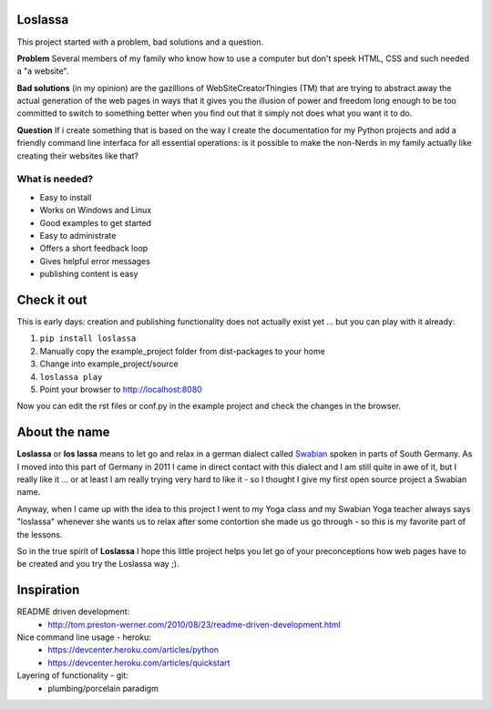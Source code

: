 Loslassa
========

This project started with a problem, bad solutions and a question.

**Problem** Several members of my family who know how to use a computer but don't speek HTML, CSS and such needed a "a website".

**Bad solutions** (in my opinion) are the gazillions of WebSiteCreatorThingies (TM) that are trying to abstract away the actual generation of the web pages in ways that it gives you the illusion of power and freedom long enough to be too committed to switch to something better when you find out that it simply not does what you want it to do.

**Question** If i create something that is based on the way I create the documentation for my Python projects and add a friendly command line interfaca for all essential operations: is it possible to make the non-Nerds in my family actually like creating their websites like that?

What is needed?
---------------

* Easy to install
* Works on Windows and Linux
* Good examples to get started
* Easy to administrate
* Offers a short feedback loop
* Gives helpful error messages
* publishing content is easy

Check it out
============

This is early days: creation and publishing functionality
does not actually exist yet ... but you can play with it already:

#. ``pip install loslassa``
#. Manually copy the example_project folder from dist-packages to your home
#. Change into example_project/source
#. ``loslassa play``
#. Point your browser to http://localhost:8080

Now you can edit the rst files or conf.py in the example project
and check the changes in the browser.

About the name
==============

**Loslassa** or **los lassa** means to let go and relax in a german dialect
called `Swabian <http://en.wikipedia.org/wiki/Swabian_German>`_
spoken in parts of South Germany. As I moved into this part of Germany in
2011 I came in direct contact with this dialect and I am still quite in
awe of it, but I really like it ... or at least I am really trying very hard to
like it - so I thought I give my first open source project a Swabian name.

Anyway, when I came up with the idea to this project I went to my Yoga class
and my Swabian Yoga teacher always says "loslassa" whenever she wants us to
relax after some contortion she made us go through - so this is my favorite
part of the lessons.

So in the true spirit of **Loslassa** I hope this little project helps
you let go of your preconceptions how web pages have to be
created and you try the Loslassa way ;).

Inspiration
===========

README driven development:
    * http://tom.preston-werner.com/2010/08/23/readme-driven-development.html

Nice command line usage - heroku:
    * https://devcenter.heroku.com/articles/python
    * https://devcenter.heroku.com/articles/quickstart

Layering of functionality - git:
    * plumbing/porcelain paradigm
